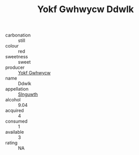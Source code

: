 :PROPERTIES:
:ID:                     1af64b3c-1ebe-4b1a-871d-60ba5df51a39
:END:
#+TITLE: Yokf Gwhwycw Ddwlk 

- carbonation :: still
- colour :: red
- sweetness :: sweet
- producer :: [[id:468a0585-7921-4943-9df2-1fff551780c4][Yokf Gwhwycw]]
- name :: Ddwlk
- appellation :: [[id:99cdda33-6cc9-4d41-a115-eb6f7e029d06][Slnguwth]]
- alcohol :: 9.04
- acquired :: 4
- consumed :: 1
- available :: 3
- rating :: NA


